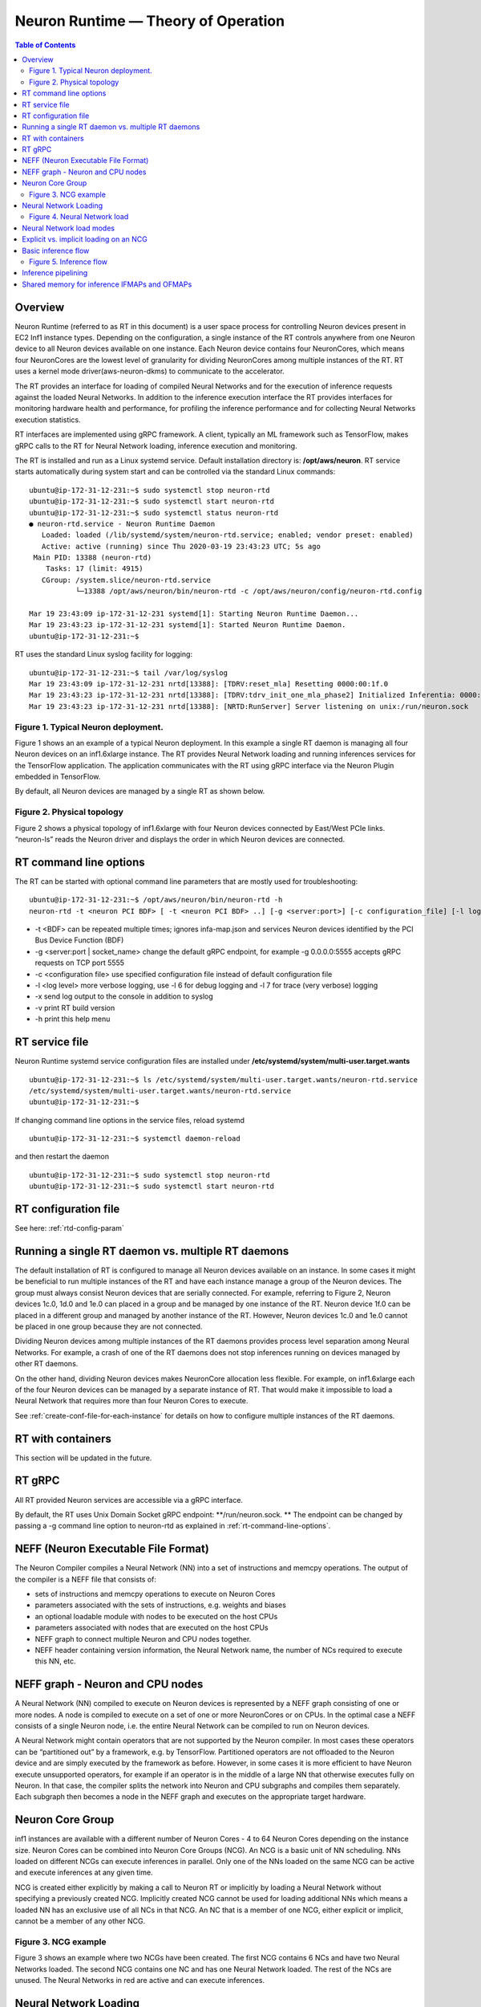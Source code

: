 .. _rtd-theory-of-operation:

Neuron Runtime — Theory of Operation
====================================

.. contents:: Table of Contents
   :local:
   :depth: 2


Overview
--------

Neuron Runtime (referred to as RT in this document) is a user space
process for controlling Neuron devices present in EC2 Inf1 instance
types. Depending on the configuration, a single instance of the RT
controls anywhere from one Neuron device to all Neuron devices available
on one instance. Each Neuron device contains four NeuronCores, which
means four NeuronCores are the lowest level of granularity for dividing
NeuronCores among multiple instances of the RT. RT uses a kernel mode
driver(aws-neuron-dkms) to communicate to the accelerator.


The RT provides an interface for loading of compiled Neural Networks and
for the execution of inference requests against the loaded Neural
Networks. In addition to the inference execution interface the RT
provides interfaces for monitoring hardware health and performance, for
profiling the inference performance and for collecting Neural Networks
execution statistics.

RT interfaces are implemented using gRPC framework. A client, typically
an ML framework such as TensorFlow, makes gRPC calls to the RT for
Neural Network loading, inference execution and monitoring.

The RT is installed and run as a Linux systemd service. Default
installation directory is: **/opt/aws/neuron**. RT service starts
automatically during system start and can be controlled via the standard
Linux commands:

::

   ubuntu@ip-172-31-12-231:~$ sudo systemctl stop neuron-rtd
   ubuntu@ip-172-31-12-231:~$ sudo systemctl start neuron-rtd
   ubuntu@ip-172-31-12-231:~$ sudo systemctl status neuron-rtd
   ● neuron-rtd.service - Neuron Runtime Daemon
      Loaded: loaded (/lib/systemd/system/neuron-rtd.service; enabled; vendor preset: enabled)
      Active: active (running) since Thu 2020-03-19 23:43:23 UTC; 5s ago
    Main PID: 13388 (neuron-rtd)
       Tasks: 17 (limit: 4915)
      CGroup: /system.slice/neuron-rtd.service
              └─13388 /opt/aws/neuron/bin/neuron-rtd -c /opt/aws/neuron/config/neuron-rtd.config

   Mar 19 23:43:09 ip-172-31-12-231 systemd[1]: Starting Neuron Runtime Daemon...
   Mar 19 23:43:23 ip-172-31-12-231 systemd[1]: Started Neuron Runtime Daemon.
   ubuntu@ip-172-31-12-231:~$ 

RT uses the standard Linux syslog facility for logging:

::

   ubuntu@ip-172-31-12-231:~$ tail /var/log/syslog
   Mar 19 23:43:09 ip-172-31-12-231 nrtd[13388]: [TDRV:reset_mla] Resetting 0000:00:1f.0
   Mar 19 23:43:23 ip-172-31-12-231 nrtd[13388]: [TDRV:tdrv_init_one_mla_phase2] Initialized Inferentia: 0000:00:1f.0
   Mar 19 23:43:23 ip-172-31-12-231 nrtd[13388]: [NRTD:RunServer] Server listening on unix:/run/neuron.sock

|Image:|

.. _figure-1-typical-neuron-deployment:

Figure 1. Typical Neuron deployment.
~~~~~~~~~~~~~~~~~~~~~~~~~~~~~~~~~~~~

Figure 1 shows an an example of a typical Neuron deployment. In this
example a single RT daemon is managing all four Neuron devices on an
inf1.6xlarge instance. The RT provides Neural Network loading and
running inferences services for the TensorFlow application. The
application communicates with the RT using gRPC interface via the Neuron
Plugin embedded in TensorFlow.

By default, all Neuron devices are managed by a single RT as shown
below. |image1|


.. _figure-2-physical-topology:

Figure 2. Physical topology
~~~~~~~~~~~~~~~~~~~~~~~~~~~

Figure 2 shows a physical topology of inf1.6xlarge with four Neuron
devices connected by East/West PCIe links. “neuron-ls” reads the Neuron
driver and displays the order in which Neuron devices are connected.

.. _rt-command-line-options:

RT command line options
-----------------------

The RT can be started with optional command line parameters that are
mostly used for troubleshooting:

::

   ubuntu@ip-172-31-12-231:~$ /opt/aws/neuron/bin/neuron-rtd -h
   neuron-rtd -t <neuron PCI BDF> [ -t <neuron PCI BDF> ..] [-g <server:port>] [-c configuration_file] [-l log-level] [-x] [-v] [-h]

-  -t <BDF> can be repeated multiple times; ignores infa-map.json and
   services Neuron devices identified by the PCI Bus Device Function
   (BDF)
-  -g <server:port \| socket_name> change the default gRPC endpoint, for
   example -g 0.0.0.0:5555 accepts gRPC requests on TCP port 5555
-  -c <configuration file> use specified configuration file instead of
   default configuration file
-  -l <log level> more verbose logging, use -l 6 for debug logging and
   -l 7 for trace (very verbose) logging
-  -x send log output to the console in addition to syslog
-  -v print RT build version
-  -h print this help menu

RT service file
---------------

Neuron Runtime systemd service configuration files are installed under
**/etc/systemd/system/multi-user.target.wants**

::

   ubuntu@ip-172-31-12-231:~$ ls /etc/systemd/system/multi-user.target.wants/neuron-rtd.service
   /etc/systemd/system/multi-user.target.wants/neuron-rtd.service
   ubuntu@ip-172-31-12-231:~$

If changing command line options in the service files, reload systemd

::

   ubuntu@ip-172-31-12-231:~$ systemctl daemon-reload

and then restart the daemon

::

   ubuntu@ip-172-31-12-231:~$ sudo systemctl stop neuron-rtd
   ubuntu@ip-172-31-12-231:~$ sudo systemctl start neuron-rtd

RT configuration file
---------------------

See here: :ref:`rtd-config-param`

.. _running-a-single-rt-daemon-vs-multiple-rt-daemons:

Running a single RT daemon vs. multiple RT daemons
--------------------------------------------------

The default installation of RT is configured to manage all Neuron
devices available on an instance. In some cases it might be beneficial
to run multiple instances of the RT and have each instance manage a
group of the Neuron devices. The group must always consist Neuron
devices that are serially connected. For example, referring to Figure 2,
Neuron devices 1c.0, 1d.0 and 1e.0 can placed in a group and be managed
by one instance of the RT. Neuron device 1f.0 can be placed in a
different group and managed by another instance of the RT. However,
Neuron devices 1c.0 and 1e.0 cannot be placed in one group because they
are not connected.

Dividing Neuron devices among multiple instances of the RT daemons
provides process level separation among Neural Networks. For example, a
crash of one of the RT daemons does not stop inferences running on
devices managed by other RT daemons.

On the other hand, dividing Neuron devices makes NeuronCore allocation
less flexible. For example, on inf1.6xlarge each of the four Neuron
devices can be managed by a separate instance of RT. That would make it
impossible to load a Neural Network that requires more than four Neuron
Cores to execute.

See :ref:`create-conf-file-for-each-instance` for details on how to
configure multiple instances of the RT daemons.

RT with containers
------------------

This section will be updated in the future.

RT gRPC
-------

All RT provided Neuron services are accessible via a gRPC interface.

By default, the RT uses Unix Domain Socket gRPC endpoint:
\**/run/neuron.sock. \*\* The endpoint can be changed by passing a -g
command line option to neuron-rtd as explained in
:ref:`rt-command-line-options`.

NEFF (Neuron Executable File Format)
------------------------------------

The Neuron Compiler compiles a Neural Network (NN) into a set of
instructions and memcpy operations. The output of the compiler is a NEFF
file that consists of:

-  sets of instructions and memcpy operations to execute on Neuron Cores
-  parameters associated with the sets of instructions, e.g. weights and
   biases
-  an optional loadable module with nodes to be executed on the host
   CPUs
-  parameters associated with nodes that are executed on the host CPUs
-  NEFF graph to connect multiple Neuron and CPU nodes together.
-  NEFF header containing version information, the Neural Network name,
   the number of NCs required to execute this NN, etc.

NEFF graph - Neuron and CPU nodes
---------------------------------

A Neural Network (NN) compiled to execute on Neuron devices is
represented by a NEFF graph consisting of one or more nodes. A node is
compiled to execute on a set of one or more NeuronCores or on CPUs. In
the optimal case a NEFF consists of a single Neuron node, i.e. the
entire Neural Network can be compiled to run on Neuron devices.

A Neural Network might contain operators that are not supported by the
Neuron compiler. In most cases these operators can be “partitioned out”
by a framework, e.g. by TensorFlow. Partitioned operators are not
offloaded to the Neuron device and are simply executed by the framework
as before. However, in some cases it is more efficient to have Neuron
execute unsupported operators, for example if an operator is in the
middle of a large NN that otherwise executes fully on Neuron. In that
case, the compiler splits the network into Neuron and CPU subgraphs and
compiles them separately. Each subgraph then becomes a node in the NEFF
graph and executes on the appropriate target hardware.

.. _neuron-core-group:

Neuron Core Group
-----------------

inf1 instances are available with a different number of Neuron Cores - 4
to 64 Neuron Cores depending on the instance size. Neuron Cores can be
combined into Neuron Core Groups (NCG). An NCG is a basic unit of NN
scheduling. NNs loaded on different NCGs can execute inferences in
parallel. Only one of the NNs loaded on the same NCG can be active and
execute inferences at any given time.

NCG is created either explicitly by making a call to Neuron RT or
implicitly by loading a Neural Network without specifying a previously
created NCG. Implicitly created NCG cannot be used for loading
additional NNs which means a loaded NN has an exclusive use of all NCs
in that NCG. An NC that is a member of one NCG, either explicit or
implicit, cannot be a member of any other NCG. |image2|

.. _figure-3-ncg-example:

Figure 3. NCG example
~~~~~~~~~~~~~~~~~~~~~

Figure 3 shows an example where two NCGs have been created. The first
NCG contains 6 NCs and have two Neural Networks loaded. The second NCG
contains one NC and has one Neural Network loaded. The rest of the NCs
are unused. The Neural Networks in red are active and can execute
inferences.

Neural Network Loading
----------------------

A Neural Network (NN) is loaded on a Neuron Core Group. More than one NN
can be loaded on the same set of NeuronCores but only one of the NNs
sharing a set of NCs can be active. A loaded NN can be either in a
running (active) state - loaded and ready to execute inferences, or in a
stopped state - loaded but not ready to execute inferences. See the
chapter :ref:`neuron-core-group` for details about sharing a set of NCs
among multiple loaded NNs.

When a Neural Network is no longer needed it can be unloaded. Unloading
frees all resources such as the instance and Neuron devices DRAM
consumed by the Neural Network. Unloading can also free NCs use by the
Neural Network, see :ref:`neuron-core-group` for details.

|image3|

.. _figure-4-neural-network-load:

Figure 4. Neural Network load
~~~~~~~~~~~~~~~~~~~~~~~~~~~~~

Figure 4 illustrates Neural Network load flow. A client (typically the
framework) invokes load() gRPC request. The NEFF to be loaded is passed
as part of the request. The RT parses and validates the NEFF. If valid,
all resources required to run inferences are allocated. The resources
include: one or more NCs, DRAM on one or more Neuron devices and the
host resources. Loaded NN is now ready to run inferences. After
successful load gRPC request returns a handle that uniquely identifies
the loaded NN. The handle is used to identify NN in the subsequent
start, stop, infer and unload operations.

The same Neural Network can be loaded multiple times on different sets
of NCs to support data-parallel execution of inference requests.

Neural Network load modes
-------------------------

RT supports two Neural Network load modes - a **normal** mode and a
**shared NC** mode. In the **normal** mode a Neural Network uses the
number of NCs equal to the sum of all NCs required by all Neuron nodes
in the NEFF. For example, a NEFF contains two Neuron nodes, the first
node was compiled in model-parallel mode and requires 4 NCs to run, the
second node requires a single NC. The **normal** mode loading of this
NEFF requires 5 NCs. In the **shared NC** mode the load requires the
number of NCs equivalent to the number of NCs used by the largest Neuron
NEFF node. In this example the number if 4. Note that for NEFFs with
only a single Neuron node both modes have identical NC requirement.

**Shared NC** mode could reduce the number of Neuron Cores used by a
Neural Network. However, **shared NC** mode might have a significant
negative impact on both inference latency and inference throughput. The
latency is impacted by the need to switch among multiple on-Neuron nodes
running on the same set of NCs. The throughput is additionally impacted
by the fact that only one inference request can be executed at a time,
i.e. the pipelining :ref:`inference-pipelining` is disabled.

Note that as currently deployed, the load mode is selected indirectly by
the Neuron Plugin. The number of NCs to use is passed to the framework
via an environment variable. If the number of NCs is greater or equal to
the total number of NCs required by a Neural Network, the network is
loaded in **normal** mode. Otherwise the network is loaded in **shared
NC** mode. The load will fail if the number of NCs made available to the
framework is less then the minimum number of NCs required by the Neural
Network.

.. _explicit-vs-implicit-loading-on-an-ncg:

Explicit vs. implicit loading on an NCG
---------------------------------------

A Neural Network can be loaded on either an explicit NCG if the NCG is
specified as part of load operation, or an implicit NCG if the NCG is
not specified as part of load operation.

**Neural Network load using explicit NCG:**

1. Create an NCG containing a number of NCs, the call returns NCG handle
   that uniquely identifies this NCG
2. Pass NCG handle to NN load. If NCG contains enough NCs for all
   on-Infernetia NEFF nodes the NN is loaded in **normal** mode. If NCG
   contains enough NCs to accommodate the largest of on-Inferntia nodes
   the NN is loaded in **shared NC** mode. Otherwise the load fails.
   When successful, the load returns a handle uniquely identifying the
   loaded NN.
3. If multiple NNs share the same NCG repeat step [2] once per NN.
4. Start one of the loaded NNs
5. Inference requests can be submitted for the running NN.
6. Stop the NN and start a different NN.
7. Inference requests can be submitted for the newly started NN.
8. At any point, independent from running inferences, new NNs can be
   loaded on the NCG and any stopped NNs can be removed from the NCG.
9. After the last NN is removed from the NCG, the NCG can be destroyed.
   All NCs are returned back to the free NC pool.

**Neural Network load using implicit NCG:**

1. Load NN without specifying an NCG handle. If there are enough free
   NCs Neuron RT automatically create an NCG and load the NN. The load
   always uses **normal** mode. If there are not enough free NCG the
   load fails.
2. If the load is successful the NN is started automatically. Neuron RT
   returns a handle to a successfully loaded NN.
3. Inference requests can be submitted
4. Unload of the NN automatically destroys the implicit NCG and returns
   NCs to the free NC pool.

Basic inference flow
--------------------

Once a Neural Network is successfully loaded and started the RT can
start receiving inferences requests for this Neural Network. An
inference request consists of the NN handle uniquely identifying the NN
and a set of IFMAPs (inference inputs). An inference request can execute
synchronously - the call blocks until the inference is completed, or
asynchronously - the call returns immediately and returns a unique
cookie identifying pending inference request. The cookie can then be
used by a subsequent call to check inference completion and to retrieve
inference results (OFMAPs).

Both the synchronous and the asynchronous infer API calls return an
inference result. It contains a status code that either indicates a
successful completion or a failure with the failure specific error code
see :ref:`rtd-return-codes` . In case of a failure in addition to return
code the inference result also contains a verbose list of errors that
led to the failure. On successful completion the inference result
contains a set of OFMAPs.

|image4|

.. _figure-5-inference-flow:

Figure 5. Inference flow
~~~~~~~~~~~~~~~~~~~~~~~~

Figure 5 illustrates an inference flow. At this point a Neural Network
has been loaded, staged and is running. The network state is stored in
the NN Model DB. An inference request is submitted via gRPC. After
parsing and validating the request the RT schedules inference execution.
A worker thread from the thread pool executes CPU nodes on the instance
CPU and triggers execution of the Neuron nodes on Neural Cores of one or
more Neuron devices.

.. _inference-pipelining:

Inference pipelining
--------------------

Inference pipelining can significantly increase inference throughput
when running on Neuron devices. The improvement is achieved in two
different ways.

1. By having the next set of IFMAPs ready before the previous inference
   is completed.
2. By having NCs and CPU nodes execute multiple in-flight inference
   request in parallel - available when running NNs compiled for
   model-parallel mode.

An inference queue is used to support inference pipelining. The queue
size is statically configured during Neural Network load operation and
cannot be changed after the NN has been loaded. Increasing the queue
size consumes more DRAM (on an instance, on Neuron devices or both)
roughly in proportion to the total size of all IFMAPs, OFMAPs and
intermediate tensors used to connect multiple NEFF nodes together.
Determining the optimal queue size for a given NN might require some
experimentation but a good starting point is:
``ninfer = total number of NCs in this NN + total number of CPU nodes in this NN + 1``

Note that for Neural Networks loaded in **shared NC** mode, inference
pipelining is not available.

Shared memory for inference IFMAPs and OFMAPs
---------------------------------------------

The sizes of IFMAPs and OFMAPs tensors vary with the neural networks and
can be quite large (over 2MB). By default, gRPC transport used to
communicate with Neuron RT introduces additional data copying
operations. Client tensors are first copied to the gRPC protobuf and
then from the protobuf to the RT tensors in the inference request. The
tensors are copied in the opposite direction in the inference response.
This additional copying may noticeably impact inference latency and
throughput.

For Neural Networks with large IFMAPs or OFMAPs, gRPC with shared memory
could be used to improve both the inference latency and the inference
throughput. When a client uses shared memory for IFMAPs or OFMAPs the
client allocates the shared memory using regular OS services - mmap().
If the shared memory is used for IFMAPs the client then copies IFMAPs to
the allocated shared memory and passes the name of the shared memory in
gRPC infer() call instead of copying IFMAPs into the protobuf. Similarly
on the way back the RT copies OFMAPs into the shared memory allocated by
the client instead of passing them through the protobuf.

Shared memory could be used independently for either or both IFMAPs and
OFMAPs.

Currently, Neuron Plugin always uses shared memory for both IFMAPs and
OFMAPs.


.. |Image:| image:: ./img/neuron-rt-overview.png
.. |image1| image:: ./img/neuron-rt-discovery.png
.. |image2| image:: ./img/neuron-rt-ncg.png
.. |image3| image:: ./img/neuron-rt-nn-load.png
.. |image4| image:: ./img/neuron-rt-nn-infer.png

